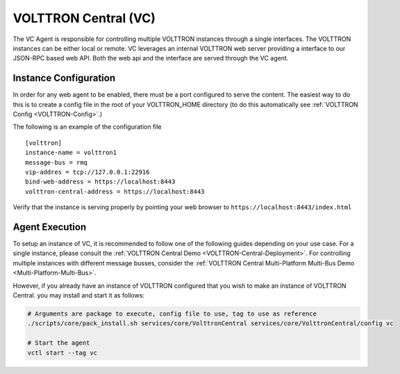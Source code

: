.. _VOLTTRON-Central-Agent:

=====================
VOLTTRON Central (VC)
=====================

The VC Agent is responsible for controlling multiple VOLTTRON instances through a single interfaces.
The VOLTTRON instances can be either local or remote. VC leverages an internal VOLTTRON web server providing a
interface to our JSON-RPC based web API.  Both the web api and the interface are served through the VC agent.

Instance Configuration
======================

In order for any web agent to be enabled, there must be a port configured to serve the content. The easiest way to do
this is to create a config file in the root of your VOLTTRON_HOME directory (to do this automatically see
:ref:`VOLTTRON Config <VOLTTRON-Config>`.)

The following is an example of the configuration file

::

    [volttron]
    instance-name = volttron1
    message-bus = rmq
    vip-addres = tcp://127.0.0.1:22916
    bind-web-address = https://localhost:8443
    volttron-central-address = https://localhost:8443


.. Note:

    The above configuration will open a discoverable port for the volttron instance.  In addition, the opening of this
    web address allows you to serve both static as well as dynamic pages.

Verify that the instance is serving properly by pointing your web browser to ``https://localhost:8443/index.html``


Agent Execution
===============

To setup an instance of VC, it is recommended to follow one of the following guides depending on your use case.
For a single instance, please consult the :ref:`VOLTTRON Central Demo <VOLTTRON-Central-Deployment>`.
For controlling multiple instances with different message busses, consider the
:ref:`VOLTTRON Central Multi-Platform Multi-Bus Demo <Multi-Platform-Multi-Bus>`.

However, if you already have an instance of VOLTTRON configured that you wish to make an instance of VOLTTRON Central.
you may install and start it as follows:

.. code-block:: bash

    # Arguments are package to execute, config file to use, tag to use as reference
    ./scripts/core/pack_install.sh services/core/VolttronCentral services/core/VolttronCentral/config vc

    # Start the agent
    vctl start --tag vc

